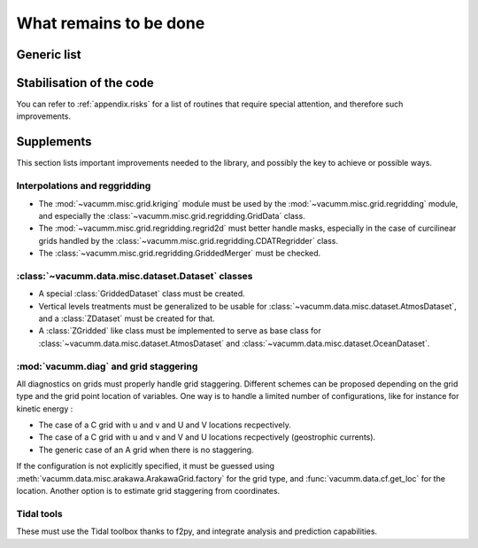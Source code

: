 .. _user.todo:


What remains to be done
***********************


.. _user.todo.gen:

Generic list
============

.. todolist::

Stabilisation of the code
=========================

You can refer to :ref:`appendix.risks`  for a list of routines that require special attention, and therefore such improvements.


.. _user.todo.more:

Supplements
===========

This section lists important improvements needed to the library, and possibly the key to achieve or possible ways.



Interpolations and reggridding
------------------------------

- The :mod:`~vacumm.misc.grid.kriging` module must 
  be used by the :mod:`~vacumm.misc.grid.regridding` module, and especially the 
  :class:`~vacumm.misc.grid.regridding.GridData` class.
- The :mod:`~vacumm.misc.grid.regridding.regrid2d` must better handle masks, especially
  in the case of curcilinear grids handled by 
  the :class:`~vacumm.misc.grid.regridding.CDATRegridder` class.
- The :class:`~vacumm.misc.grid.regridding.GriddedMerger` must be checked.


:class:`~vacumm.data.misc.dataset.Dataset` classes
--------------------------------------------------

- A special :class:`GriddedDataset` class must be created.
- Vertical levels treatments must be generalized to be usable for
  :class:`~vacumm.data.misc.dataset.AtmosDataset`, 
  and a :class:`ZDataset` must be created for that.
- A :class:`ZGridded` like class must be implemented to serve as base class
  for :class:`~vacumm.data.misc.dataset.AtmosDataset` and
  :class:`~vacumm.data.misc.dataset.OceanDataset`.
  
:mod:`vacumm.diag` and grid staggering
--------------------------------------

All diagnostics on grids must properly handle grid staggering.
Different schemes can be proposed depending on the grid type and 
the grid point location of variables.
One way is to handle a limited number of configurations,
like for instance for kinetic energy :

- The case of a C grid with u and v and U and V locations recpectively.
- The case of a C grid with u and v and V and U locations recpectively (geostrophic currents).
- The generic case of an A grid when there is no staggering.

If the configuration is not explicitly specified, it must be guessed
using :meth:`vacumm.data.misc.arakawa.ArakawaGrid.factory` for the grid type,
and :func:`vacumm.data.cf.get_loc` for the location.
Another option is to estimate grid staggering from coordinates.


Tidal tools
-----------

These must use the Tidal toolbox thanks to f2py, 
and integrate analysis and prediction capabilities.





